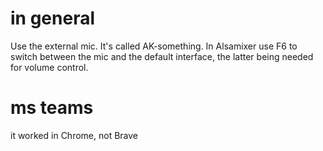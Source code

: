 * in general
Use the external mic.
It's called AK-something.
In Alsamixer use F6 to switch between the mic and the default interface,
the latter being needed for volume control.
* ms teams
it worked in Chrome, not Brave
